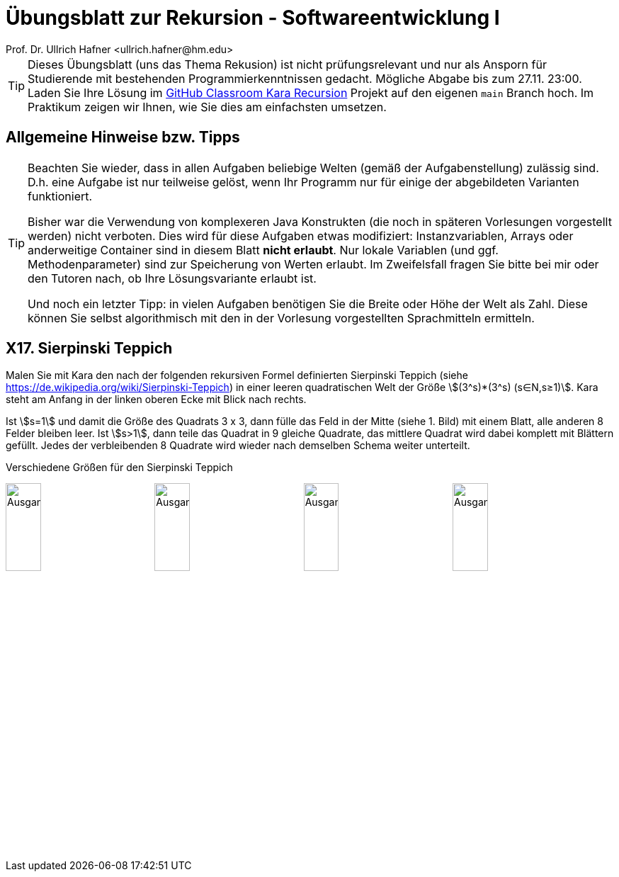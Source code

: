 = Übungsblatt zur Rekursion - Softwareentwicklung I
:icons: font
Prof. Dr. Ullrich Hafner <ullrich.hafner@hm.edu>
:toc-title: Inhaltsverzeichnis
:chapter-label:
:chapter-refsig: Kapitel
:section-label: Abschnitt
:section-refsig: Abschnitt
:stem:

:xrefstyle: short
:!sectnums:
:partnums:
ifndef::includedir[:includedir: ./]
ifndef::imagesdir[:imagesdir: ./]
ifndef::plantUMLDir[:plantUMLDir: .plantuml/]
:figure-caption: Abbildung
:table-caption: Tabelle

ifdef::env-github[]
:tip-caption: :bulb:
:note-caption: :information_source:
:important-caption: :heavy_exclamation_mark:
:caution-caption: :fire:
:warning-caption: :warning:
endif::[]

[TIP]
====

Dieses Übungsblatt (uns das Thema Rekusion) ist nicht prüfungsrelevant und nur als Ansporn für Studierende mit bestehenden Programmierkenntnissen gedacht. Mögliche Abgabe bis zum 27.11. 23:00. Laden Sie Ihre Lösung im https://classroom.github.com/a/X7FW0Y9t[GitHub Classroom Kara Recursion] Projekt auf den eigenen `main` Branch hoch. Im Praktikum zeigen wir Ihnen, wie Sie dies am einfachsten umsetzen.

====

[hinweise]
== Allgemeine Hinweise bzw. Tipps

[TIP]
====

Beachten Sie wieder, dass in allen Aufgaben beliebige Welten (gemäß der Aufgabenstellung) zulässig sind. D.h. eine Aufgabe ist nur teilweise gelöst, wenn Ihr Programm nur für einige der abgebildeten Varianten funktioniert.

Bisher war die Verwendung von komplexeren Java Konstrukten (die noch in späteren Vorlesungen vorgestellt werden) nicht verboten. Dies wird für diese Aufgaben etwas modifiziert: Instanzvariablen, Arrays oder anderweitige Container sind in diesem Blatt **nicht erlaubt**. Nur lokale Variablen (und ggf. Methodenparameter) sind zur Speicherung von Werten erlaubt. Im Zweifelsfall fragen Sie bitte bei mir oder den Tutoren nach, ob Ihre Lösungsvariante erlaubt ist.

Und noch ein letzter Tipp: in vielen Aufgaben benötigen Sie die Breite oder Höhe der Welt als Zahl. Diese können Sie selbst algorithmisch mit den in der Vorlesung vorgestellten Sprachmitteln ermitteln.

====

== X17. Sierpinski Teppich

Malen Sie mit Kara den nach der folgenden rekursiven Formel definierten Sierpinski Teppich (siehe https://de.wikipedia.org/wiki/Sierpinski-Teppich) in einer leeren quadratischen Welt der Größe stem:[(3^s)*(3^s) (s∈N,s≥1)]. Kara steht am Anfang in der linken oberen Ecke mit Blick nach rechts.

Ist stem:[s=1] und damit die Größe des Quadrats 3 x 3, dann fülle das Feld in der Mitte (siehe 1. Bild) mit einem Blatt, alle anderen 8 Felder bleiben leer. Ist stem:[s>1], dann teile das Quadrat in 9 gleiche Quadrate, das mittlere Quadrat wird dabei komplett mit Blättern gefüllt. Jedes der verbleibenden 8 Quadrate wird wieder nach demselben Schema weiter unterteilt.

.Verschiedene Größen für den Sierpinski Teppich
image:images/small.png[Ausgangssituation, width=24%, pdfwidth=40%]
image:images/medium.png[Ausgangssituation, width=24%, pdfwidth=40%]
image:images/large.png[Ausgangssituation, width=24%, pdfwidth=40%]
image:images/xlarge.png[Ausgangssituation, width=24%, pdfwidth=40%]

